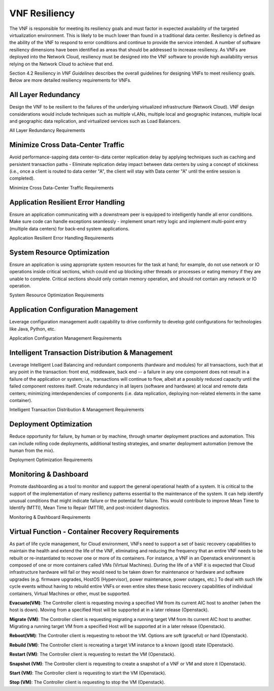 .. Modifications Copyright © 2017-2018 AT&T Intellectual Property.

.. Licensed under the Creative Commons License, Attribution 4.0 Intl.
   (the "License"); you may not use this documentation except in compliance
   with the License. You may obtain a copy of the License at

.. https://creativecommons.org/licenses/by/4.0/

.. Unless required by applicable law or agreed to in writing, software
   distributed under the License is distributed on an "AS IS" BASIS,
   WITHOUT WARRANTIES OR CONDITIONS OF ANY KIND, either express or implied.
   See the License for the specific language governing permissions and
   limitations under the License.


VNF Resiliency
-------------------------

The VNF is responsible for meeting its resiliency goals and must factor
in expected availability of the targeted virtualization environment.
This is likely to be much lower than found in a traditional data center.
Resiliency is defined as the ability of the VNF to respond to error
conditions and continue to provide the service intended. A number of
software resiliency dimensions have been identified as areas that should
be addressed to increase resiliency. As VNFs are deployed into the
Network Cloud, resiliency must be designed into the VNF software to
provide high availability versus relying on the Network Cloud to achieve
that end.

Section 4.2 Resiliency in *VNF Guidelines* describes
the overall guidelines for designing VNFs to meet resiliency goals.
Below are more detailed resiliency requirements for VNFs.

All Layer Redundancy
^^^^^^^^^^^^^^^^^^^^^^

Design the VNF to be resilient to the failures of the underlying
virtualized infrastructure (Network Cloud). VNF design considerations
would include techniques such as multiple vLANs, multiple local and
geographic instances, multiple local and geographic data replication,
and virtualized services such as Load Balancers.

All Layer Redundancy Requirements


.. req::
    :id: R-52499
    :target: VNF
    :keyword: MUST

    The VNF **MUST** meet their own resiliency goals and not rely
    on the Network Cloud.

.. req::
    :id: R-42207
    :target: VNF
    :keyword: MUST

    The VNF **MUST** design resiliency into a VNF such that the
    resiliency deployment model (e.g., active-active) can be chosen at
    run-time.

.. req::
    :id: R-03954
    :target: VNF
    :keyword: MUST

    The VNF **MUST** survive any single points of failure within
    the Network Cloud (e.g., virtual NIC, VM, disk failure).

.. req::
    :id: R-89010
    :target: VNF
    :keyword: MUST

    The VNF **MUST** survive any single points of software failure
    internal to the VNF (e.g., in memory structures, JMS message queues).

.. req::
    :id: R-67709
    :target: VNF
    :keyword: MUST

    The VNF **MUST** be designed, built and packaged to enable
    deployment across multiple fault zones (e.g., VNFCs deployed in
    different servers, racks, OpenStack regions, geographies) so that
    in the event of a planned/unplanned downtime of a fault zone, the
    overall operation/throughput of the VNF is maintained.

.. req::
    :id: R-35291
    :target: VNF
    :keyword: MUST

    The VNF **MUST** support the ability to failover a VNFC
    automatically to other geographically redundant sites if not
    deployed active-active to increase the overall resiliency of the VNF.

.. req::
    :id: R-36843
    :target: VNF
    :keyword: MUST

    The VNF **MUST** support the ability of the VNFC to be deployable
    in multi-zoned cloud sites to allow for site support in the event of cloud
    zone failure or upgrades.

.. req::
    :id: R-00098
    :target: VNF
    :keyword: MUST NOT

    The VNF **MUST NOT** impact the ability of the VNF to provide
    service/function due to a single container restart.

.. req::
    :id: R-79952
    :target: VNF
    :keyword: SHOULD

    The VNF **SHOULD** support container snapshots if not for rebuild
    and evacuate for rollback or back out mechanism.

Minimize Cross Data-Center Traffic
^^^^^^^^^^^^^^^^^^^^^^^^^^^^^^^^^^^^

Avoid performance-sapping data center-to-data center replication delay
by applying techniques such as caching and persistent transaction paths
- Eliminate replication delay impact between data centers by using a
concept of stickiness (i.e., once a client is routed to data center "A",
the client will stay with Data center "A" until the entire session is
completed).

Minimize Cross Data-Center Traffic Requirements


.. req::
    :id: R-92935
    :target: VNF
    :keyword: SHOULD

    The VNF **SHOULD** minimize the propagation of state information
    across multiple data centers to avoid cross data center traffic.

Application Resilient Error Handling
^^^^^^^^^^^^^^^^^^^^^^^^^^^^^^^^^^^^^^

Ensure an application communicating with a downstream peer is equipped
to intelligently handle all error conditions. Make sure code can handle
exceptions seamlessly - implement smart retry logic and implement
multi-point entry (multiple data centers) for back-end system
applications.

Application Resilient Error Handling Requirements


.. req::
    :id: R-26371
    :target: VNF
    :keyword: MUST

    The VNF **MUST** detect communication failure for inter VNFC
    instance and intra/inter VNF and re-establish communication
    automatically to maintain the VNF without manual intervention to
    provide service continuity.

.. req::
    :id: R-18725
    :target: VNF
    :keyword: MUST

    The VNF **MUST** handle the restart of a single VNFC instance
    without requiring all VNFC instances to be restarted.

.. req::
    :id: R-06668
    :target: VNF
    :keyword: MUST

    The VNF **MUST** handle the start or restart of VNFC instances
    in any order with each VNFC instance establishing or re-establishing
    required connections or relationships with other VNFC instances and/or
    VNFs required to perform the VNF function/role without requiring VNFC
    instance(s) to be started/restarted in a particular order.

.. req::
    :id: R-80070
    :target: VNF
    :keyword: MUST

    The VNF **MUST** handle errors and exceptions so that they do
    not interrupt processing of incoming VNF requests to maintain service
    continuity (where the error is not directly impacting the software
    handling the incoming request).

.. req::
    :id: R-32695
    :target: VNF
    :keyword: MUST

    The VNF **MUST** provide the ability to modify the number of
    retries, the time between retries and the behavior/action taken after
    the retries have been exhausted for exception handling to allow the
    NCSP to control that behavior, where the interface and/or functional
    specification allows for altering behaviour.

.. req::
    :id: R-48356
    :target: VNF
    :keyword: MUST

    The VNF **MUST** fully exploit exception handling to the extent
    that resources (e.g., threads and memory) are released when no longer
    needed regardless of programming language.

.. req::
    :id: R-67918
    :target: VNF
    :keyword: MUST

    The VNF **MUST** handle replication race conditions both locally
    and geo-located in the event of a data base instance failure to maintain
    service continuity.

.. req::
    :id: R-36792
    :target: VNF
    :keyword: MUST

    The VNF **MUST** automatically retry/resubmit failed requests
    made by the software to its downstream system to increase the success rate.

.. req::
    :id: R-70013
    :target: VNF
    :keyword: MUST NOT

    The VNF **MUST NOT** require any manual steps to get it ready for
    service after a container rebuild.

.. req::
    :id: R-65515
    :target: VNF
    :keyword: MUST

    The VNF **MUST** provide a mechanism and tool to start VNF
    containers (VMs) without impacting service or service quality assuming
    another VNF in same or other geographical location is processing service
    requests.

.. req::
    :id: R-94978
    :target: VNF
    :keyword: MUST

    The VNF **MUST** provide a mechanism and tool to perform a graceful
    shutdown of all the containers (VMs) in the VNF without impacting service
    or service quality assuming another VNF in same or other geographical
    location can take over traffic and process service requests.

System Resource Optimization
^^^^^^^^^^^^^^^^^^^^^^^^^^^^^^

Ensure an application is using appropriate system resources for the task
at hand; for example, do not use network or IO operations inside
critical sections, which could end up blocking other threads or
processes or eating memory if they are unable to complete. Critical
sections should only contain memory operation, and should not contain
any network or IO operation.

System Resource Optimization Requirements


.. req::
    :id: R-22059
    :target: VNF
    :keyword: MUST NOT

    The VNF **MUST NOT** execute long running tasks (e.g., IO,
    database, network operations, service calls) in a critical section
    of code, so as to minimize blocking of other operations and increase
    concurrent throughput.

.. req::
    :id: R-63473
    :target: VNF
    :keyword: MUST

    The VNF **MUST** automatically advertise newly scaled
    components so there is no manual intervention required.

.. req::
    :id: R-74712
    :target: VNF
    :keyword: MUST

    The VNF **MUST** utilize FQDNs (and not IP address) for
    both Service Chaining and scaling.

.. req::
    :id: R-41159
    :target: VNF
    :keyword: MUST

    The VNF **MUST** deliver any and all functionality from any
    VNFC in the pool (where pooling is the most suitable solution). The
    VNFC pool member should be transparent to the client. Upstream and
    downstream clients should only recognize the function being performed,
    not the member performing it.

.. req::
    :id: R-85959
    :target: VNF
    :keyword: SHOULD

    The VNF **SHOULD** automatically enable/disable added/removed
    sub-components or component so there is no manual intervention required.

.. req::
    :id: R-06885
    :target: VNF
    :keyword: SHOULD

    The VNF **SHOULD** support the ability to scale down a VNFC pool
    without jeopardizing active sessions. Ideally, an active session should
    not be tied to any particular VNFC instance.

.. req::
    :id: R-12538
    :target: VNF
    :keyword: SHOULD

    The VNF **SHOULD** support load balancing and discovery
    mechanisms in resource pools containing VNFC instances.

.. req::
    :id: R-98989
    :target: VNF
    :keyword: SHOULD

    The VNF **SHOULD** utilize resource pooling (threads,
    connections, etc.) within the VNF application so that resources
    are not being created and destroyed resulting in resource management
    overhead.

.. req::
    :id: R-55345
    :target: VNF
    :keyword: SHOULD

    The VNF **SHOULD** use techniques such as "lazy loading" when
    initialization includes loading catalogues and/or lists which can grow
    over time, so that the VNF startup time does not grow at a rate
    proportional to that of the list.

.. req::
    :id: R-35532
    :target: VNF
    :keyword: SHOULD

    The VNF **SHOULD** release and clear all shared assets (memory,
    database operations, connections, locks, etc.) as soon as possible,
    especially before long running sync and asynchronous operations, so as
    to not prevent use of these assets by other entities.

Application Configuration Management
^^^^^^^^^^^^^^^^^^^^^^^^^^^^^^^^^^^^^^

Leverage configuration management audit capability to drive conformity
to develop gold configurations for technologies like Java, Python, etc.

Application Configuration Management Requirements


.. req::
    :id: R-77334
    :target: VNF
    :keyword: MUST

    The VNF **MUST** allow configurations and configuration parameters
    to be managed under version control to ensure consistent configuration
    deployment, traceability and rollback.

.. req::
    :id: R-99766
    :target: VNF
    :keyword: MUST

    The VNF **MUST** allow configurations and configuration parameters
    to be managed under version control to ensure the ability to rollback to
    a known valid configuration.

.. req::
    :id: R-73583
    :target: VNF
    :keyword: MUST

    The VNF **MUST** allow changes of configuration parameters
    to be consumed by the VNF without requiring the VNF or its sub-components
    to be bounced so that the VNF availability is not effected.

Intelligent Transaction Distribution & Management
^^^^^^^^^^^^^^^^^^^^^^^^^^^^^^^^^^^^^^^^^^^^^^^^^^^^

Leverage Intelligent Load Balancing and redundant components (hardware
and modules) for all transactions, such that at any point in the
transaction: front end, middleware, back end -- a failure in any one
component does not result in a failure of the application or system;
i.e., transactions will continue to flow, albeit at a possibly reduced
capacity until the failed component restores itself. Create redundancy
in all layers (software and hardware) at local and remote data centers;
minimizing interdependencies of components (i.e. data replication,
deploying non-related elements in the same container).

Intelligent Transaction Distribution & Management Requirements


.. req::
    :id: R-21558
    :target: VNF
    :keyword: SHOULD

    The VNF **SHOULD** use intelligent routing by having knowledge
    of multiple downstream/upstream endpoints that are exposed to it, to
    ensure there is no dependency on external services (such as load balancers)
    to switch to alternate endpoints.

.. req::
    :id: R-08315
    :target: VNF
    :keyword: SHOULD

    The VNF **SHOULD** use redundant connection pooling to connect
    to any backend data source that can be switched between pools in an
    automated/scripted fashion to ensure high availability of the connection
    to the data source.

.. req::
    :id: R-27995
    :target: VNF
    :keyword: SHOULD

    The VNF **SHOULD** include control loop mechanisms to notify
    the consumer of the VNF of their exceeding SLA thresholds so the consumer
    is able to control its load against the VNF.

Deployment Optimization
^^^^^^^^^^^^^^^^^^^^^^^^^^

Reduce opportunity for failure, by human or by machine, through smarter
deployment practices and automation. This can include rolling code
deployments, additional testing strategies, and smarter deployment
automation (remove the human from the mix).

Deployment Optimization Requirements


.. req::
    :id: R-73364
    :target: VNF
    :keyword: MUST

    The VNF **MUST** support at least two major versions of the
    VNF software and/or sub-components to co-exist within production
    environments at any time so that upgrades can be applied across
    multiple systems in a staggered manner.

.. req::
    :id: R-02454
    :target: VNF
    :keyword: MUST

    The VNF **MUST** support the existence of multiple major/minor
    versions of the VNF software and/or sub-components and interfaces that
    support both forward and backward compatibility to be transparent to
    the Service Provider usage.

.. req::
    :id: R-57855
    :target: VNF
    :keyword: MUST

    The VNF **MUST** support hitless staggered/rolling deployments
    between its redundant instances to allow "soak-time/burn in/slow roll"
    which can enable the support of low traffic loads to validate the
    deployment prior to supporting full traffic loads.

.. req::
    :id: R-64445
    :target: VNF
    :keyword: MUST

    The VNF **MUST** support the ability of a requestor of the
    service to determine the version (and therefore capabilities) of the
    service so that Network Cloud Service Provider can understand the
    capabilities of the service.

.. req::
    :id: R-56793
    :target: VNF
    :keyword: MUST

    The VNF **MUST** test for adherence to the defined performance
    budgets at each layer, during each delivery cycle with delivered
    results, so that the performance budget is measured and the code
    is adjusted to meet performance budget.

.. req::
    :id: R-77667
    :target: VNF
    :keyword: MUST

    The VNF **MUST** test for adherence to the defined performance
    budget at each layer, during each delivery cycle so that the performance
    budget is measured and feedback is provided where the performance budget
    is not met.

.. req::
    :id: R-49308
    :target: VNF
    :keyword: SHOULD

    The VNF **SHOULD** test for adherence to the defined resiliency
    rating recommendation at each layer, during each delivery cycle with
    delivered results, so that the resiliency rating is measured and the
    code is adjusted to meet software resiliency requirements.

.. req::
    :id: R-16039
    :target: VNF
    :keyword: SHOULD

    The VNF **SHOULD** test for adherence to the defined
    resiliency rating recommendation at each layer, during each
    delivery cycle so that the resiliency rating is measured and
    feedback is provided where software resiliency requirements are
    not met.

Monitoring & Dashboard
^^^^^^^^^^^^^^^^^^^^^^^^^

Promote dashboarding as a tool to monitor and support the general
operational health of a system. It is critical to the support of the
implementation of many resiliency patterns essential to the maintenance
of the system. It can help identify unusual conditions that might
indicate failure or the potential for failure. This would contribute to
improve Mean Time to Identify (MTTI), Mean Time to Repair (MTTR), and
post-incident diagnostics.

Monitoring & Dashboard Requirements


.. req::
    :id: R-34957
    :target: VNF
    :keyword: MUST

    The VNF **MUST** provide a method of metrics gathering for each
    layer's performance to identify/document variances in the allocations so
    they can be addressed.

.. req::
    :id: R-49224
    :target: VNF
    :keyword: MUST

    The VNF **MUST** provide unique traceability of a transaction
    through its life cycle to ensure quick and efficient troubleshooting.

.. req::
    :id: R-52870
    :target: VNF
    :keyword: MUST

    The VNF **MUST** provide a method of metrics gathering
    and analysis to evaluate the resiliency of the software from both
    a granular as well as a holistic standpoint. This includes, but is
    not limited to thread utilization, errors, timeouts, and retries.

.. req::
    :id: R-92571
    :target: VNF
    :keyword: MUST

    The VNF **MUST** provide operational instrumentation such as
    logging, so as to facilitate quick resolution of issues with the VNF to
    provide service continuity.

.. req::
    :id: R-48917
    :target: VNF
    :keyword: MUST

    The VNF **MUST** monitor for and alert on (both sender and
    receiver) errant, running longer than expected and missing file transfers,
    so as to minimize the impact due to file transfer errors.

.. req::
    :id: R-28168
    :target: VNF
    :keyword: SHOULD

    The VNF **SHOULD** use an appropriately configured logging
    level that can be changed dynamically, so as to not cause performance
    degradation of the VNF due to excessive logging.

.. req::
    :id: R-87352
    :target: VNF
    :keyword: SHOULD

    The VNF **SHOULD** utilize Cloud health checks, when available
    from the Network Cloud, from inside the application through APIs to check
    the network connectivity, dropped packets rate, injection, and auto failover
    to alternate sites if needed.

.. req::
    :id: R-16560
    :target: VNF
    :keyword: SHOULD

    The VNF **SHOULD** conduct a resiliency impact assessment for all
    inter/intra-connectivity points in the VNF to provide an overall resiliency
    rating for the VNF to be incorporated into the software design and
    development of the VNF.

Virtual Function - Container Recovery Requirements
^^^^^^^^^^^^^^^^^^^^^^^^^^^^^^^^^^^^^^^^^^^^^^^^^^^

As part of life cycle management, for Cloud environment, VNFs need to
support a set of basic recovery capabilities to maintain the health
and extend the life of the VNF, eliminating and reducing the frequency
that an entire VNF needs to be rebuilt or re-instantiated to recover one
or more of its containers. For instance, a VNF in an Openstack environment
is composed of one or more containers called VMs (Virtual Machines). During
the life of a VNF it is expected that Cloud infrastructure hardware will
fail or they would need to be taken down for maintenance or hardware and
software upgrades (e.g. firmware upgrades, HostOS (Hypervisor), power
maintenance, power outages, etc.) To deal with such life cycle events
without having to rebuild entire VNFs or even entire sites these basic
recovery capabilities of individual containers, Virtual Machines or other,
must be supported.

**Evacuate(VM)**: The Controller client is requesting moving a specified
VM from its current AIC host to another (when the host is down). Moving
from a specified Host will be supported at in a later release (Openstack).

**Migrate (VM)**: The Controller client is requesting migrating a running
target VM from its current AIC host to another. Migrating a running target
VM from a specified Host will be supported at in a later release (Openstack).

**Reboot(VM)**: The Controller client is requesting to reboot the VM.
Options are soft (graceful) or hard (Openstack).

**Rebuild (VM)**: The Controller client is recreating a target VM instance
to a known (good) state (Openstack).

**Restart (VM)**: The Controller client is requesting to restart the VM
(Openstack).

**Snapshot (VM)**: The Controller client is requesting to create a snapshot
of a VNF or VM and store it (Openstack).

**Start (VM)**: The Controller client is requesting to start the VM
(Openstack).

**Stop (VM)**: The Controller client is requesting to stop the VM
(Openstack).

.. req::
    :id: R-11790
    :target: VNF
    :keyword: MUST

    The VNF **MUST** support ONAP Controller's
    **Restart (stop/start or reboot)** command.

.. req::
    :id: R-56218
    :target: VNF
    :keyword: MUST

    The VNF **MUST** support ONAP Controller's Migrate command that
    moves container (VM) from a live Physical Server / Compute Node to
    another live Physical Server / Compute Node.

        Note: Container migrations MUST be transparent to the VNF and no more intrusive than a stop,
        followed by some down time for the migration to be performed from one Compute Node / Physical
        Server to another, followed by a start of the same VM with same configuration on the new
        Compute Node / Physical Server.

.. req::
    :id: R-38001
    :target: VNF
    :keyword: MUST

    The VNF **MUST** support ONAP Controller's **Rebuild** command.

.. req::
    :id: R-76901
    :target: VNF
    :keyword: MUST

    The VNF **MUST** support a container rebuild mechanism based on existing
    image (e.g. Glance image in Openstack environment) or a snapshot.

.. req::
    :id: R-46851
    :target: VNF
    :keyword: MUST
    :introduced: casablanca

    The VNF **MUST** support ONAP Controller's Evacuate command.

.. req::
    :id: R-48761
    :target: VNF
    :keyword: MUST
    :introduced: casablanca

    The VNF **MUST** support ONAP Controller's Snapshot command.